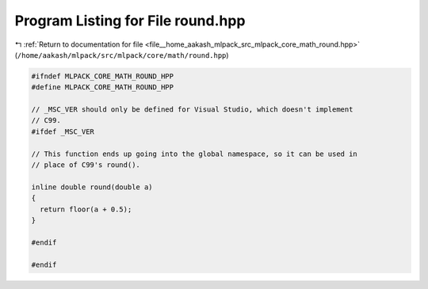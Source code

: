 
.. _program_listing_file__home_aakash_mlpack_src_mlpack_core_math_round.hpp:

Program Listing for File round.hpp
==================================

|exhale_lsh| :ref:`Return to documentation for file <file__home_aakash_mlpack_src_mlpack_core_math_round.hpp>` (``/home/aakash/mlpack/src/mlpack/core/math/round.hpp``)

.. |exhale_lsh| unicode:: U+021B0 .. UPWARDS ARROW WITH TIP LEFTWARDS

.. code-block:: cpp

   
   #ifndef MLPACK_CORE_MATH_ROUND_HPP
   #define MLPACK_CORE_MATH_ROUND_HPP
   
   // _MSC_VER should only be defined for Visual Studio, which doesn't implement
   // C99.
   #ifdef _MSC_VER
   
   // This function ends up going into the global namespace, so it can be used in
   // place of C99's round().
   
   inline double round(double a)
   {
     return floor(a + 0.5);
   }
   
   #endif
   
   #endif
